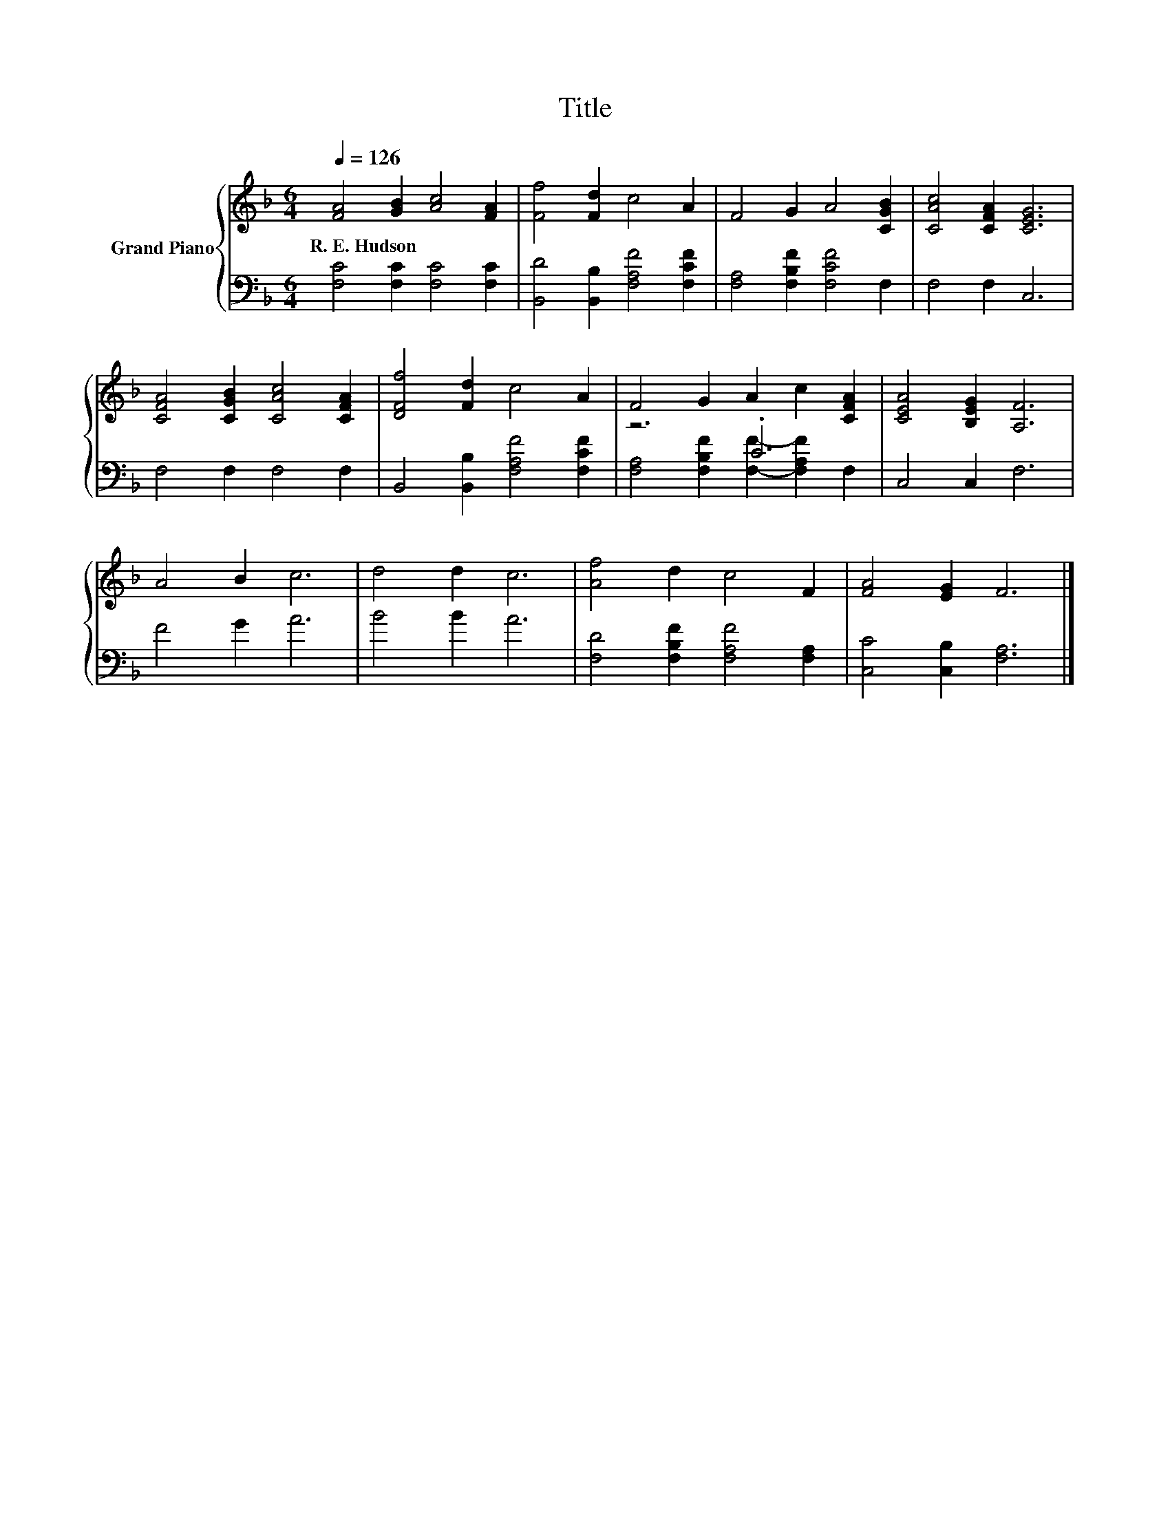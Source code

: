 X:1
T:Title
%%score { 1 | ( 2 3 ) }
L:1/8
Q:1/4=126
M:6/4
K:F
V:1 treble nm="Grand Piano"
V:2 bass 
V:3 bass 
V:1
 [FA]4 [GB]2 [Ac]4 [FA]2 | [Ff]4 [Fd]2 c4 A2 | F4 G2 A4 [CGB]2 | [CAc]4 [CFA]2 [CEG]6 | %4
w: R.~E.~Hudson * * *||||
 [CFA]4 [CGB]2 [CAc]4 [CFA]2 | [DFf]4 [Fd]2 c4 A2 | F4 G2 A2 c2 [CFA]2 | [CEA]4 [B,EG]2 [A,F]6 | %8
w: ||||
 A4 B2 c6 | d4 d2 c6 | [Af]4 d2 c4 F2 | [FA]4 [EG]2 F6 |] %12
w: ||||
V:2
 [F,C]4 [F,C]2 [F,C]4 [F,C]2 | [B,,D]4 [B,,B,]2 [F,A,F]4 [F,CF]2 | [F,A,]4 [F,B,F]2 [F,CF]4 F,2 | %3
 F,4 F,2 C,6 | F,4 F,2 F,4 F,2 | B,,4 [B,,B,]2 [F,A,F]4 [F,CF]2 | z6 .C6 | C,4 C,2 F,6 | F4 G2 A6 | %9
 B4 B2 A6 | [F,D]4 [F,B,F]2 [F,A,F]4 [F,A,]2 | [C,C]4 [C,B,]2 [F,A,]6 |] %12
V:3
 x12 | x12 | x12 | x12 | x12 | x12 | [F,A,]4 [F,B,F]2 [F,F]2- [F,A,F]2 F,2 | x12 | x12 | x12 | %10
 x12 | x12 |] %12

